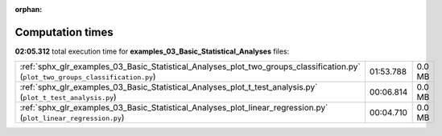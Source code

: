 
:orphan:

.. _sphx_glr_examples_03_Basic_Statistical_Analyses_sg_execution_times:

Computation times
=================
**02:05.312** total execution time for **examples_03_Basic_Statistical_Analyses** files:

+----------------------------------------------------------------------------------------------------------------------------------+-----------+--------+
| :ref:`sphx_glr_examples_03_Basic_Statistical_Analyses_plot_two_groups_classification.py` (``plot_two_groups_classification.py``) | 01:53.788 | 0.0 MB |
+----------------------------------------------------------------------------------------------------------------------------------+-----------+--------+
| :ref:`sphx_glr_examples_03_Basic_Statistical_Analyses_plot_t_test_analysis.py` (``plot_t_test_analysis.py``)                     | 00:06.814 | 0.0 MB |
+----------------------------------------------------------------------------------------------------------------------------------+-----------+--------+
| :ref:`sphx_glr_examples_03_Basic_Statistical_Analyses_plot_linear_regression.py` (``plot_linear_regression.py``)                 | 00:04.710 | 0.0 MB |
+----------------------------------------------------------------------------------------------------------------------------------+-----------+--------+
